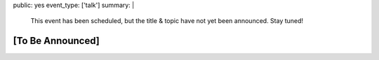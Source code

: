 public: yes
event_type: ['talk']
summary: |
  This event has been scheduled,
  but the title & topic
  have not yet been announced.
  Stay tuned!


[To Be Announced]
=================
